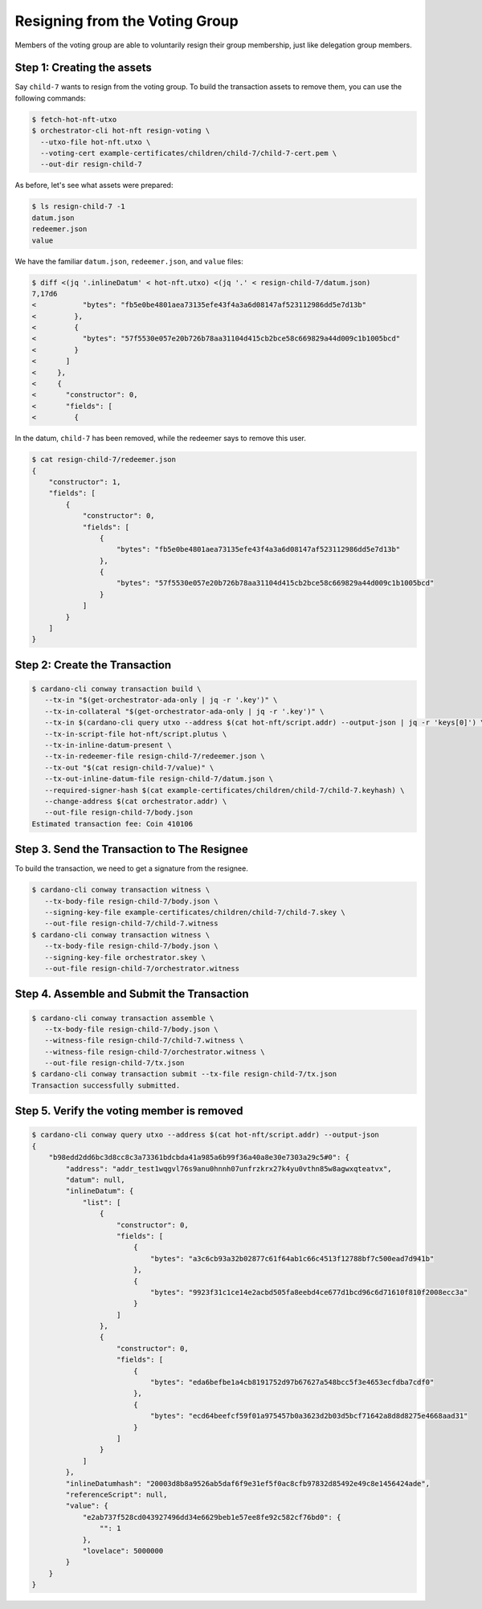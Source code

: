 .. _resign_voting:

Resigning from the Voting Group
===================================

Members of the voting group are able to voluntarily resign their group
membership, just like delegation group members.

Step 1: Creating the assets
---------------------------

Say ``child-7`` wants to resign from the voting group. To build the
transaction assets to remove them, you can use the following commands:

.. code-block:: bash

   $ fetch-hot-nft-utxo
   $ orchestrator-cli hot-nft resign-voting \
     --utxo-file hot-nft.utxo \
     --voting-cert example-certificates/children/child-7/child-7-cert.pem \
     --out-dir resign-child-7

As before, let's see what assets were prepared:

.. code-block:: bash

   $ ls resign-child-7 -1
   datum.json
   redeemer.json
   value

We have the familiar ``datum.json``, ``redeemer.json``, and ``value`` files:

.. code-block:: bash

   $ diff <(jq '.inlineDatum' < hot-nft.utxo) <(jq '.' < resign-child-7/datum.json)
   7,17d6
   <           "bytes": "fb5e0be4801aea73135efe43f4a3a6d08147af523112986dd5e7d13b"
   <         },
   <         {
   <           "bytes": "57f5530e057e20b726b78aa31104d415cb2bce58c669829a44d009c1b1005bcd"
   <         }
   <       ]
   <     },
   <     {
   <       "constructor": 0,
   <       "fields": [
   <         {


In the datum, ``child-7`` has been removed, while the redeemer says to remove
this user.


.. code-block:: bash

   $ cat resign-child-7/redeemer.json
   {
       "constructor": 1,
       "fields": [
           {
               "constructor": 0,
               "fields": [
                   {
                       "bytes": "fb5e0be4801aea73135efe43f4a3a6d08147af523112986dd5e7d13b"
                   },
                   {
                       "bytes": "57f5530e057e20b726b78aa31104d415cb2bce58c669829a44d009c1b1005bcd"
                   }
               ]
           }
       ]
   }

Step 2: Create the Transaction
------------------------------

.. code-block:: bash

   $ cardano-cli conway transaction build \
      --tx-in "$(get-orchestrator-ada-only | jq -r '.key')" \
      --tx-in-collateral "$(get-orchestrator-ada-only | jq -r '.key')" \
      --tx-in $(cardano-cli query utxo --address $(cat hot-nft/script.addr) --output-json | jq -r 'keys[0]') \
      --tx-in-script-file hot-nft/script.plutus \
      --tx-in-inline-datum-present \
      --tx-in-redeemer-file resign-child-7/redeemer.json \
      --tx-out "$(cat resign-child-7/value)" \
      --tx-out-inline-datum-file resign-child-7/datum.json \
      --required-signer-hash $(cat example-certificates/children/child-7/child-7.keyhash) \
      --change-address $(cat orchestrator.addr) \
      --out-file resign-child-7/body.json
   Estimated transaction fee: Coin 410106

Step 3. Send the Transaction to The Resignee
--------------------------------------------

To build the transaction, we need to get a signature from the resignee.

.. code-block:: bash

   $ cardano-cli conway transaction witness \
      --tx-body-file resign-child-7/body.json \
      --signing-key-file example-certificates/children/child-7/child-7.skey \
      --out-file resign-child-7/child-7.witness
   $ cardano-cli conway transaction witness \
      --tx-body-file resign-child-7/body.json \
      --signing-key-file orchestrator.skey \
      --out-file resign-child-7/orchestrator.witness

Step 4. Assemble and Submit the Transaction
-------------------------------------------

.. code-block:: bash

   $ cardano-cli conway transaction assemble \
      --tx-body-file resign-child-7/body.json \
      --witness-file resign-child-7/child-7.witness \
      --witness-file resign-child-7/orchestrator.witness \
      --out-file resign-child-7/tx.json
   $ cardano-cli conway transaction submit --tx-file resign-child-7/tx.json
   Transaction successfully submitted.

Step 5. Verify the voting member is removed
-----------------------------------------------

.. code-block:: bash

   $ cardano-cli conway query utxo --address $(cat hot-nft/script.addr) --output-json
   {
       "b98edd2dd6bc3d8cc8c3a73361bdcbda41a985a6b99f36a40a8e30e7303a29c5#0": {
           "address": "addr_test1wqgvl76s9anu0hnnh07unfrzkrx27k4yu0vthn85w8agwxqteatvx",
           "datum": null,
           "inlineDatum": {
               "list": [
                   {
                       "constructor": 0,
                       "fields": [
                           {
                               "bytes": "a3c6cb93a32b02877c61f64ab1c66c4513f12788bf7c500ead7d941b"
                           },
                           {
                               "bytes": "9923f31c1ce14e2acbd505fa8eebd4ce677d1bcd96c6d71610f810f2008ecc3a"
                           }
                       ]
                   },
                   {
                       "constructor": 0,
                       "fields": [
                           {
                               "bytes": "eda6befbe1a4cb8191752d97b67627a548bcc5f3e4653ecfdba7cdf0"
                           },
                           {
                               "bytes": "ecd64beefcf59f01a975457b0a3623d2b03d5bcf71642a8d8d8275e4668aad31"
                           }
                       ]
                   }
               ]
           },
           "inlineDatumhash": "20003d8b8a9526ab5daf6f9e31ef5f0ac8cfb97832d85492e49c8e1456424ade",
           "referenceScript": null,
           "value": {
               "e2ab737f528cd043927496dd34e6629beb1e57ee8fe92c582cf76bd0": {
                   "": 1
               },
               "lovelace": 5000000
           }
       }
   }
